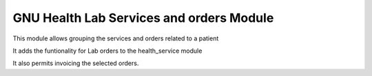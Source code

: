 .. SPDX-FileCopyrightText: 2008-2022 Luis Falcón <falcon@gnuhealth.org>
.. SPDX-FileCopyrightText: 2011-2022 GNU Solidario <health@gnusolidario.org>
..
.. SPDX-License-Identifier: CC-BY-SA-4.0

GNU Health Lab Services and orders Module
##########################################

This module allows grouping the services and orders related to a patient

It adds the funtionality for Lab orders to the health_service module

It also permits invoicing the selected orders.


